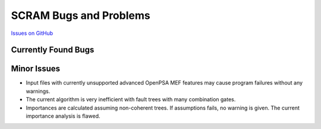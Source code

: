 ########################
SCRAM Bugs and Problems
########################

`Issues on GitHub <https://github.com/rakhimov/scram/issues>`_

Currently Found Bugs
====================

Minor Issues
====================

- Input files with currently unsupported advanced OpenPSA MEF features may
  cause program failures without any warnings.

- The current algorithm is very inefficient with fault trees with many
  combination gates.

- Importances are calculated assuming non-coherent trees. If assumptions fails,
  no warning is given. The current importance analysis is flawed.
